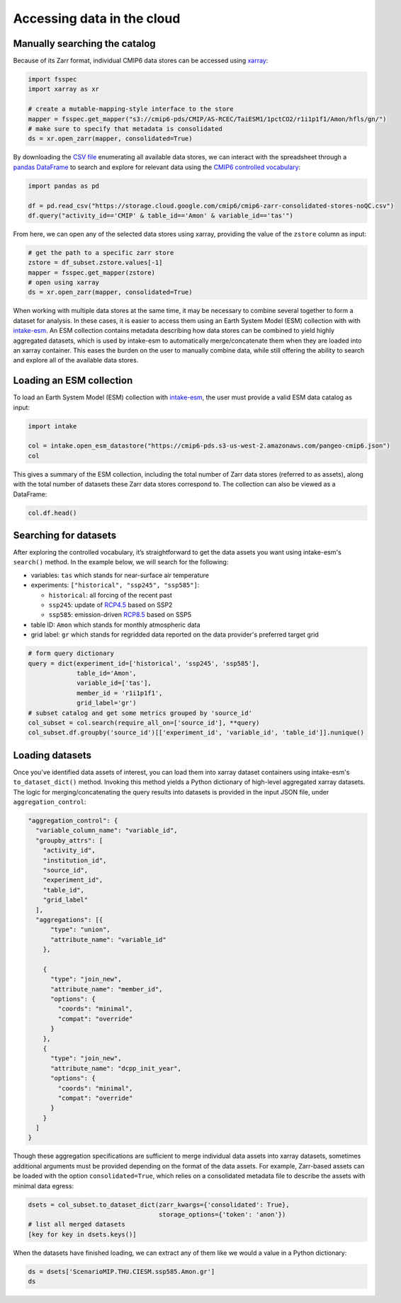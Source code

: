 Accessing data in the cloud
===========================
Manually searching the catalog
------------------------------
Because of its Zarr format, individual CMIP6 data stores can be accessed using `xarray <https://xarray.pydata.org/en/stable/>`_:

.. code-block:: python

  import fsspec
  import xarray as xr

  # create a mutable-mapping-style interface to the store
  mapper = fsspec.get_mapper("s3://cmip6-pds/CMIP/AS-RCEC/TaiESM1/1pctCO2/r1i1p1f1/Amon/hfls/gn/")
  # make sure to specify that metadata is consolidated
  ds = xr.open_zarr(mapper, consolidated=True)

By downloading the `CSV file <https://storage.cloud.google.com/cmip6/cmip6-zarr-consolidated-stores-noQC.csv>`_ enumerating all available data stores, we can interact with the spreadsheet through a `pandas DataFrame <https://pandas.pydata.org/pandas-docs/stable/reference/api/pandas.DataFrame.html>`_ to search and explore for relevant data using the `CMIP6 controlled vocabulary <https://github.com/WCRP-CMIP/CMIP6_CVs>`_:

.. code-block:: python

  import pandas as pd

  df = pd.read_csv("https://storage.cloud.google.com/cmip6/cmip6-zarr-consolidated-stores-noQC.csv")
  df.query("activity_id=='CMIP' & table_id=='Amon' & variable_id=='tas'")

From here, we can open any of the selected data stores using xarray, providing the value of the ``zstore`` column as input:

.. code-block:: python

  # get the path to a specific zarr store
  zstore = df_subset.zstore.values[-1]
  mapper = fsspec.get_mapper(zstore)
  # open using xarray
  ds = xr.open_zarr(mapper, consolidated=True)

When working with multiple data stores at the same time, it may be necessary to combine several together to form a dataset for analysis.
In these cases, it is easier to access them using an Earth System Model (ESM) collection with with `intake-esm <https://intake-esm.readthedocs.io/en/stable/>`_.
An ESM collection contains metadata describing how data stores can be combined to yield highly aggregated datasets, which is used by intake-esm to automatically merge/concatenate them when they are loaded into an xarray container.
This eases the burden on the user to manually combine data, while still offering the ability to search and explore all of the available data stores.

Loading an ESM collection
-------------------------
To load an Earth System Model (ESM) collection with `intake-esm <https://intake-esm.readthedocs.io/en/stable/>`_, the user must provide a valid ESM data catalog as input:

.. code-block:: python

  import intake

  col = intake.open_esm_datastore("https://cmip6-pds.s3-us-west-2.amazonaws.com/pangeo-cmip6.json")
  col

This gives a summary of the ESM collection, including the total number of Zarr data stores (referred to as assets), along with the total number of datasets these Zarr data stores correspond to.
The collection can also be viewed as a DataFrame:

.. code-block:: python

  col.df.head()

Searching for datasets
----------------------
After exploring the controlled vocabulary, it’s straightforward to get the data assets you want using intake-esm's ``search()`` method.
In the example below, we will search for the following:

- variables: ``tas`` which stands for near-surface air temperature
- experiments: ``["historical", "ssp245", "ssp585"]``:

  - ``historical``: all forcing of the recent past
  - ``ssp245``: update of `RCP4.5 <https://en.wikipedia.org/wiki/Representative_Concentration_Pathway>`_ based on SSP2
  - ``ssp585``: emission-driven `RCP8.5 <https://en.wikipedia.org/wiki/Representative_Concentration_Pathway>`_ based on SSP5

- table ID: ``Amon`` which stands for monthly atmospheric data
- grid label: ``gr`` which stands for regridded data reported on the data provider's preferred target grid

.. code-block:: python

  # form query dictionary
  query = dict(experiment_id=['historical', 'ssp245', 'ssp585'],
               table_id='Amon',
               variable_id=['tas'],
               member_id = 'r1i1p1f1',
               grid_label='gr')
  # subset catalog and get some metrics grouped by 'source_id'
  col_subset = col.search(require_all_on=['source_id'], **query)
  col_subset.df.groupby('source_id')[['experiment_id', 'variable_id', 'table_id']].nunique()

Loading datasets
----------------
Once you've identified data assets of interest, you can load them into xarray dataset containers using intake-esm's ``to_dataset_dict()`` method.
Invoking this method yields a Python dictionary of high-level aggregated xarray datasets.
The logic for merging/concatenating the query results into datasets is provided in the input JSON file, under ``aggregation_control``:

.. code-block:: json

  "aggregation_control": {
    "variable_column_name": "variable_id",
    "groupby_attrs": [
      "activity_id",
      "institution_id",
      "source_id",
      "experiment_id",
      "table_id",
      "grid_label"
    ],
    "aggregations": [{
        "type": "union",
        "attribute_name": "variable_id"
      },

      {
        "type": "join_new",
        "attribute_name": "member_id",
        "options": {
          "coords": "minimal",
          "compat": "override"
        }
      },
      {
        "type": "join_new",
        "attribute_name": "dcpp_init_year",
        "options": {
          "coords": "minimal",
          "compat": "override"
        }
      }
    ]
  }

Though these aggregation specifications are sufficient to merge individual data assets into xarray datasets, sometimes additional arguments must be provided depending on the format of the data assets.
For example, Zarr-based assets can be loaded with the option ``consolidated=True``, which relies on a consolidated metadata file to describe the assets with minimal data egress:

.. code-block:: python

  dsets = col_subset.to_dataset_dict(zarr_kwargs={'consolidated': True},
                                     storage_options={'token': 'anon'})
  # list all merged datasets
  [key for key in dsets.keys()]

When the datasets have finished loading, we can extract any of them like we would a value in a Python dictionary:

.. code-block:: python

  ds = dsets['ScenarioMIP.THU.CIESM.ssp585.Amon.gr']
  ds
